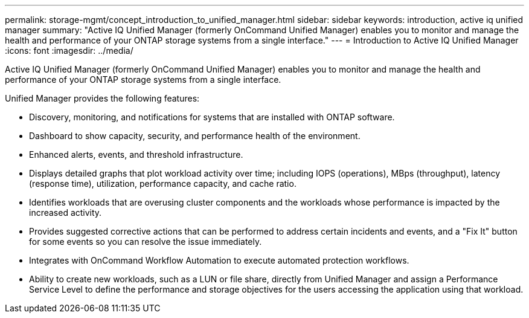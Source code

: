 ---
permalink: storage-mgmt/concept_introduction_to_unified_manager.html
sidebar: sidebar
keywords: introduction, active iq unified manager
summary: "Active IQ Unified Manager (formerly OnCommand Unified Manager) enables you to monitor and manage the health and performance of your ONTAP storage systems from a single interface."
---
= Introduction to Active IQ Unified Manager
:icons: font
:imagesdir: ../media/

[.lead]
Active IQ Unified Manager (formerly OnCommand Unified Manager) enables you to monitor and manage the health and performance of your ONTAP storage systems from a single interface.

Unified Manager provides the following features:

* Discovery, monitoring, and notifications for systems that are installed with ONTAP software.
* Dashboard to show capacity, security, and performance health of the environment.
* Enhanced alerts, events, and threshold infrastructure.
* Displays detailed graphs that plot workload activity over time; including IOPS (operations), MBps (throughput), latency (response time), utilization, performance capacity, and cache ratio.
* Identifies workloads that are overusing cluster components and the workloads whose performance is impacted by the increased activity.
* Provides suggested corrective actions that can be performed to address certain incidents and events, and a "Fix It" button for some events so you can resolve the issue immediately.
* Integrates with OnCommand Workflow Automation to execute automated protection workflows.
* Ability to create new workloads, such as a LUN or file share, directly from Unified Manager and assign a Performance Service Level to define the performance and storage objectives for the users accessing the application using that workload.
